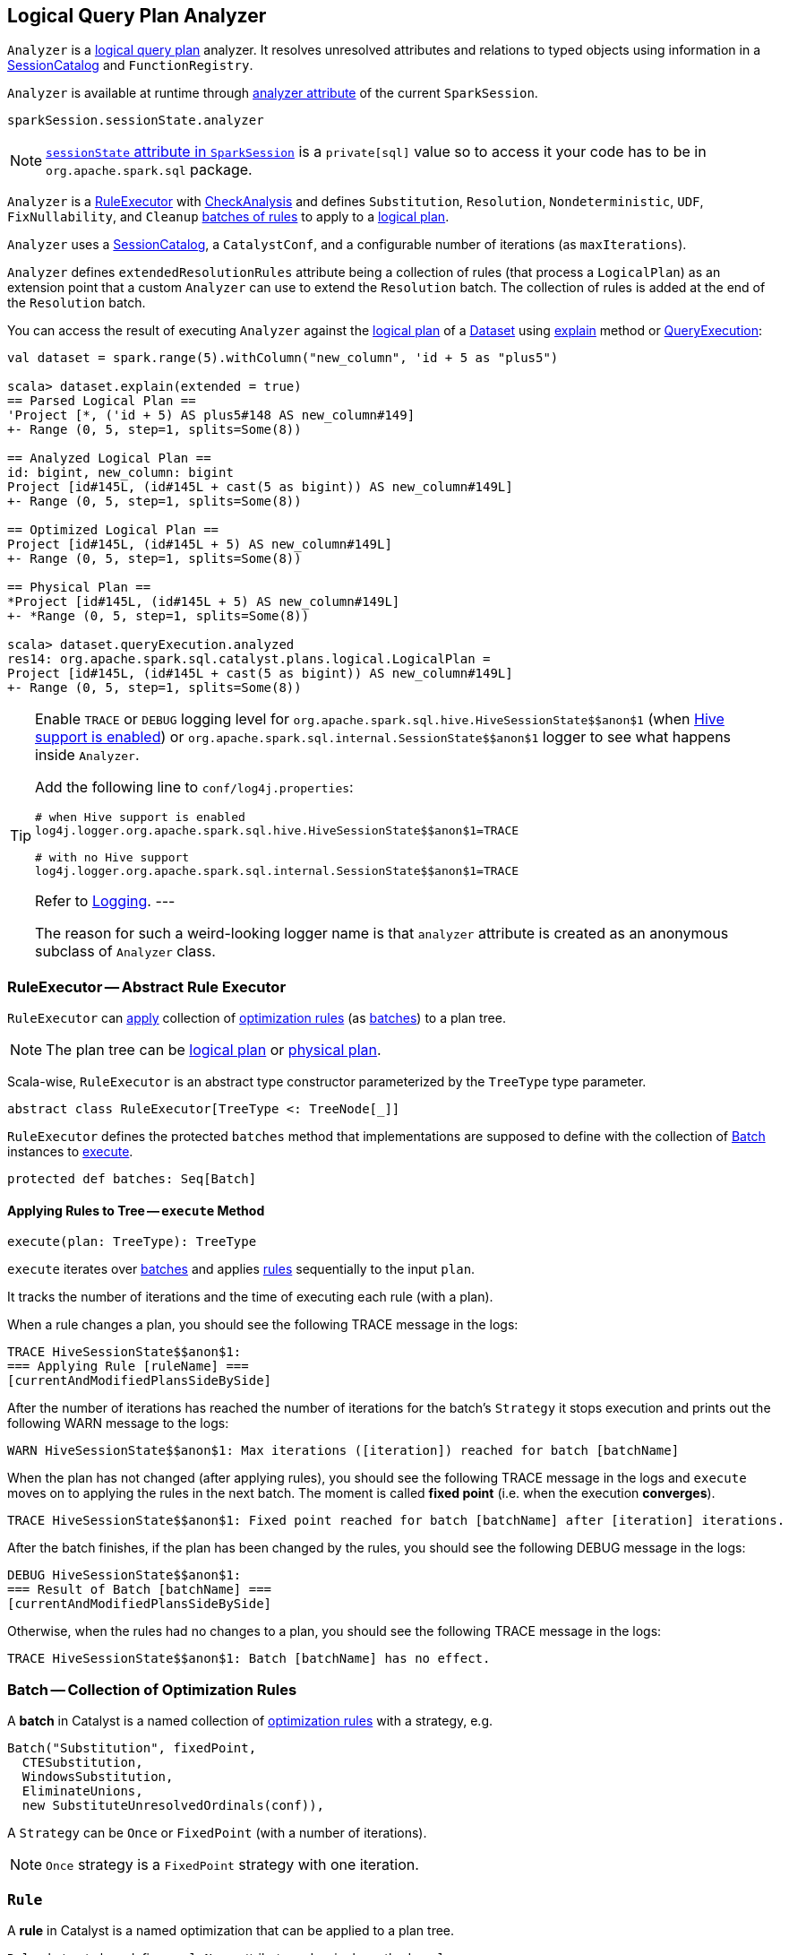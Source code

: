 == [[Analyzer]] Logical Query Plan Analyzer

`Analyzer` is a link:spark-sql-LogicalPlan.adoc[logical query plan] analyzer. It resolves unresolved attributes and relations to typed objects using information in a link:spark-sql-SessionCatalog.adoc[SessionCatalog] and `FunctionRegistry`.

`Analyzer` is available at runtime through link:spark-sql-sessionstate.adoc#analyzer[analyzer attribute] of the current `SparkSession`.

[source, scala]
----
sparkSession.sessionState.analyzer
----

NOTE: link:spark-sql-sparksession.adoc#sessionState[`sessionState` attribute in `SparkSession`] is a `private[sql]` value so to access it your code has to be in `org.apache.spark.sql` package.

`Analyzer` is a <<RuleExecutor, RuleExecutor>> with link:spark-sql-catalyst-analyzer-CheckAnalysis.adoc[CheckAnalysis] and defines `Substitution`, `Resolution`, `Nondeterministic`, `UDF`, `FixNullability`, and `Cleanup` <<batch, batches of rules>> to apply to a link:spark-sql-LogicalPlan.adoc[logical plan].

`Analyzer` uses a link:spark-sql-SessionCatalog.adoc[SessionCatalog], a `CatalystConf`, and a configurable number of iterations (as `maxIterations`).

`Analyzer` defines `extendedResolutionRules` attribute being a collection of rules (that process a `LogicalPlan`) as an extension point that a custom `Analyzer` can use to extend the `Resolution` batch. The collection of rules is added at the end of the `Resolution` batch.

You can access the result of executing `Analyzer` against the link:spark-sql-LogicalPlan.adoc[logical plan] of a link:spark-sql-dataset.adoc[Dataset] using link:spark-sql-dataset.adoc#explain[explain] method or link:spark-sql-query-execution.adoc[QueryExecution]:

[source, scala]
----
val dataset = spark.range(5).withColumn("new_column", 'id + 5 as "plus5")

scala> dataset.explain(extended = true)
== Parsed Logical Plan ==
'Project [*, ('id + 5) AS plus5#148 AS new_column#149]
+- Range (0, 5, step=1, splits=Some(8))

== Analyzed Logical Plan ==
id: bigint, new_column: bigint
Project [id#145L, (id#145L + cast(5 as bigint)) AS new_column#149L]
+- Range (0, 5, step=1, splits=Some(8))

== Optimized Logical Plan ==
Project [id#145L, (id#145L + 5) AS new_column#149L]
+- Range (0, 5, step=1, splits=Some(8))

== Physical Plan ==
*Project [id#145L, (id#145L + 5) AS new_column#149L]
+- *Range (0, 5, step=1, splits=Some(8))

scala> dataset.queryExecution.analyzed
res14: org.apache.spark.sql.catalyst.plans.logical.LogicalPlan =
Project [id#145L, (id#145L + cast(5 as bigint)) AS new_column#149L]
+- Range (0, 5, step=1, splits=Some(8))
----

[TIP]
====
Enable `TRACE` or `DEBUG` logging level for `pass:[org.apache.spark.sql.hive.HiveSessionState$$anon$1]` (when link:spark-sql-sparksession.adoc#enableHiveSupport[Hive support is enabled]) or `pass:[org.apache.spark.sql.internal.SessionState$$anon$1]` logger to see what happens inside `Analyzer`.

Add the following line to `conf/log4j.properties`:

```
# when Hive support is enabled
log4j.logger.org.apache.spark.sql.hive.HiveSessionState$$anon$1=TRACE

# with no Hive support
log4j.logger.org.apache.spark.sql.internal.SessionState$$anon$1=TRACE
```

Refer to link:spark-logging.adoc[Logging].
---

The reason for such a weird-looking logger name is that `analyzer` attribute is created as an anonymous subclass of `Analyzer` class.
====

=== [[RuleExecutor]] RuleExecutor -- Abstract Rule Executor

`RuleExecutor` can <<execute, apply>> collection of <<rule, optimization rules>> (as <<batch, batches>>) to a plan tree.

NOTE: The plan tree can be link:spark-sql-LogicalPlan.adoc[logical plan] or link:spark-sql-SparkPlan.adoc[physical plan].

Scala-wise, `RuleExecutor` is an abstract type constructor parameterized by the `TreeType` type parameter.

[source, scala]
----
abstract class RuleExecutor[TreeType <: TreeNode[_]]
----

`RuleExecutor` defines the protected `batches` method that implementations are supposed to define with the collection of <<batch, Batch>> instances to <<execute, execute>>.

[source, scala]
----
protected def batches: Seq[Batch]
----

==== [[execute]] Applying Rules to Tree -- `execute` Method

[source, scala]
----
execute(plan: TreeType): TreeType
----

`execute` iterates over <<batch, batches>> and applies <<rule, rules>> sequentially to the input `plan`.

It tracks the number of iterations and the time of executing each rule (with a plan).

When a rule changes a plan, you should see the following TRACE message in the logs:

```
TRACE HiveSessionState$$anon$1:
=== Applying Rule [ruleName] ===
[currentAndModifiedPlansSideBySide]
```

After the number of iterations has reached the number of iterations for the batch's `Strategy` it stops execution and prints out the following WARN message to the logs:

```
WARN HiveSessionState$$anon$1: Max iterations ([iteration]) reached for batch [batchName]
```

When the plan has not changed (after applying rules), you should see the following TRACE message in the logs and `execute` moves on to applying the rules in the next batch. The moment is called *fixed point* (i.e. when the execution *converges*).

```
TRACE HiveSessionState$$anon$1: Fixed point reached for batch [batchName] after [iteration] iterations.
```

After the batch finishes, if the plan has been changed by the rules, you should see the following DEBUG message in the logs:

```
DEBUG HiveSessionState$$anon$1:
=== Result of Batch [batchName] ===
[currentAndModifiedPlansSideBySide]
```

Otherwise, when the rules had no changes to a plan, you should see the following TRACE message in the logs:

```
TRACE HiveSessionState$$anon$1: Batch [batchName] has no effect.
```

=== [[batch]] Batch -- Collection of Optimization Rules

A *batch* in Catalyst is a named collection of <<rule, optimization rules>> with a strategy, e.g.

[source, scala]
----
Batch("Substitution", fixedPoint,
  CTESubstitution,
  WindowsSubstitution,
  EliminateUnions,
  new SubstituteUnresolvedOrdinals(conf)),
----

A `Strategy` can be `Once` or `FixedPoint` (with a number of iterations).

NOTE: `Once` strategy is a `FixedPoint` strategy with one iteration.

=== [[rule]][[Rule]] `Rule`

A *rule* in Catalyst is a named optimization that can be applied to a plan tree.

`Rule` abstract class defines `ruleName` attribute and a single method `apply`:

[source, scala]
----
apply(plan: TreeType): TreeType
----

NOTE: `TreeType` is the type of the plan tree that a rule works with, e.g. link:spark-sql-LogicalPlan.adoc[LogicalPlan], link:spark-sql-SparkPlan.adoc[SparkPlan] or link:spark-sql-catalyst-Expression.adoc[Expression].
